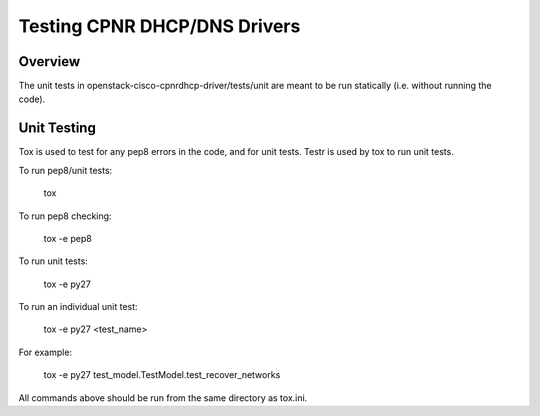 Testing CPNR DHCP/DNS Drivers
=============================================================

Overview
--------

The unit tests in openstack-cisco-cpnrdhcp-driver/tests/unit are meant to be
run statically (i.e. without running the code).

Unit Testing
------------

Tox is used to test for any pep8 errors in the code, and for unit tests.
Testr is used by tox to run unit tests.

To run pep8/unit tests:

    tox

To run pep8 checking:

    tox -e pep8

To run unit tests:

    tox -e py27

To run an individual unit test:

    tox -e py27 <test_name>

For example:

    tox -e py27 test_model.TestModel.test_recover_networks

All commands above should be run from the same directory as tox.ini.
